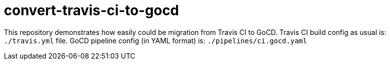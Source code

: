 = convert-travis-ci-to-gocd

This repository demonstrates how easily could be migration from Travis CI to GoCD.
Travis CI build config as usual is: `./travis.yml` file.
GoCD pipeline config (in YAML format) is: `./pipelines/ci.gocd.yaml`
